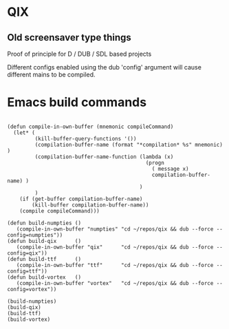 
* QIX

** Old screensaver type things

   Proof of principle for D / DUB / SDL based projects

   Different configs enabled using the dub 'config' argument will
   cause different mains to be compiled.

* Emacs build commands

#+BEGIN_EXAMPLE

(defun compile-in-own-buffer (mnemonic compileCommand)
  (let* (
         (kill-buffer-query-functions '())
         (compilation-buffer-name (format "*compilation* %s" mnemonic) )
         (compilation-buffer-name-function (lambda (x)
                                             (progn
                                               ( message x)
                                               compilation-buffer-name) )
                                           )
         )
    (if (get-buffer compilation-buffer-name)
        (kill-buffer compilation-buffer-name))
    (compile compileCommand)))

(defun build-numpties () 
   (compile-in-own-buffer "numpties" "cd ~/repos/qix && dub --force --config=numpties"))
(defun build-qix      () 
   (compile-in-own-buffer "qix"      "cd ~/repos/qix && dub --force --config=qix"))
(defun build-ttf      () 
   (compile-in-own-buffer "ttf"      "cd ~/repos/qix && dub --force --config=ttf"))
(defun build-vortex   () 
   (compile-in-own-buffer "vortex"   "cd ~/repos/qix && dub --force --config=vortex"))

(build-numpties)
(build-qix)
(build-ttf)
(build-vortex)

#+END_EXAMPLE


